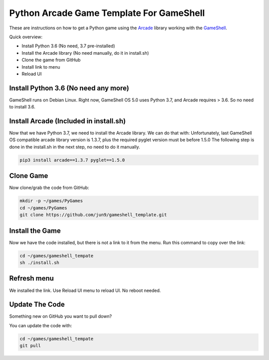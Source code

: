 Python Arcade Game Template For GameShell
=========================================

.. image:: doc/screenshot.png

These are instructions on how to get a Python game using the Arcade_ library
working with the GameShell_.

Quick overview:

* Install Python 3.6 (No need, 3.7 pre-installed)
* Install the Arcade library (No need manually, do it in install.sh)
* Clone the game from GitHub
* Install link to menu
* Reload UI

Install Python 3.6 (No need any more)
------------------

GameShell runs on Debian Linux. Right now, GameShell OS 5.0 uses Python 3.7, and Arcade
requires > 3.6. So no need to install 3.6.


Install Arcade (Included in install.sh)
--------------

Now that we have Python 3.7, we need to install the Arcade library. We can do that with:
Unfortunately, last GameShell OS compatible arcade library version is 1.3.7, plus the required pyglet version must be before 1.5.0
The following step is done in the install.sh in the next step, no need to do it manually.

.. code-block:: bash

    pip3 install arcade==1.3.7 pyglet==1.5.0
    

Clone Game
----------

Now clone/grab the code from GitHub:

.. code-block:: bash

    mkdir -p ~/games/PyGames
    cd ~/games/PyGames
    git clone https://github.com/jun9/gameshell_template.git


Install the Game
----------------

Now we have the code installed, but there is not a link to it from the menu.
Run this command to copy over the link:

.. code-block:: bash

    cd ~/games/gameshell_tempate
    sh ./install.sh

Refresh menu
------

We installed the link. Use Reload UI menu to reload UI. No reboot needed.



Update The Code
---------------

Something new on GitHub you want to pull down?

You can update the code with:

.. code-block:: bash

    cd ~/games/gameshell_tempate
    git pull

.. _GameShell: https://www.clockworkpi.com/
.. _Arcade: http://arcade.academy/
